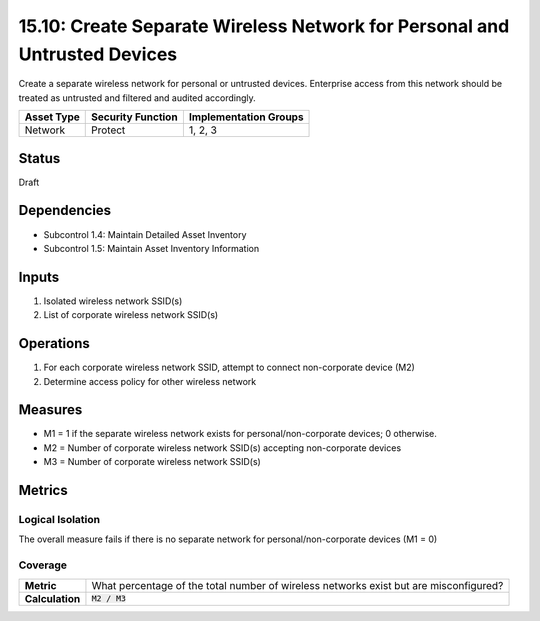 15.10: Create Separate Wireless Network for Personal and Untrusted Devices
==========================================================================
Create a separate wireless network for personal or untrusted devices. Enterprise access from this network should be treated as untrusted and filtered and audited accordingly.

.. list-table::
	:header-rows: 1

	* - Asset Type 
	  - Security Function
	  - Implementation Groups
	* - Network
	  - Protect
	  - 1, 2, 3

Status
------
Draft

Dependencies
------------
* Subcontrol 1.4: Maintain Detailed Asset Inventory
* Subcontrol 1.5: Maintain Asset Inventory Information

Inputs
-----------
#. Isolated wireless network SSID(s)
#. List of corporate wireless network SSID(s)

Operations
----------
#. For each corporate wireless network SSID, attempt to connect non-corporate device (M2)
#. Determine access policy for other wireless network

Measures
--------
* M1 = 1 if the separate wireless network exists for personal/non-corporate devices; 0 otherwise.
* M2 = Number of corporate wireless network SSID(s) accepting non-corporate devices
* M3 = Number of corporate wireless network SSID(s)

Metrics
-------

Logical Isolation
^^^^^^^^^^^^^^^^^
The overall measure fails if there is no separate network for personal/non-corporate devices (M1 = 0)

Coverage
^^^^^^^^
.. list-table::

	* - **Metric**
	  - What percentage of the total number of wireless networks exist but are misconfigured?
	* - **Calculation**
	  - :code:`M2 / M3`

.. history
.. authors
.. license
